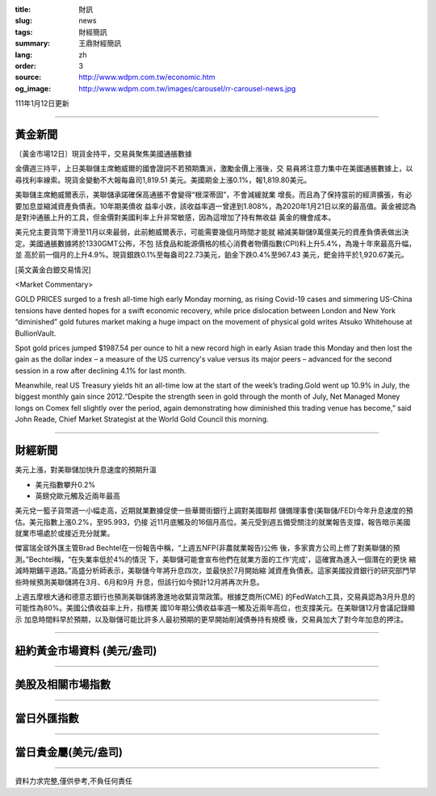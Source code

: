 :title: 財訊
:slug: news
:tags: 財經簡訊
:summary: 王鼎財經簡訊
:lang: zh
:order: 3
:source: http://www.wdpm.com.tw/economic.htm
:og_image: http://www.wdpm.com.tw/images/carousel/rr-carousel-news.jpg

111年1月12日更新

----

黃金新聞
++++++++

〔黃金市場12日〕現貨金持平，交易員聚焦美國通脹數據

金價週三持平，上日美聯儲主席鮑威爾的國會證詞不若預期鷹派，激勵金價上漲後，交
易員將注意力集中在美國通脹數據上，以尋找利率線索。現貨金變動不大報每盎司1,819.51
美元。美國期金上漲0.1%，報1,819.80美元。

美聯儲主席鮑威爾表示，美聯儲承諾確保高通脹不會變得“根深蒂固”，不會減緩就業
增長。而且為了保持當前的經濟擴張，有必要加息並縮減資產負債表。10年期美債收
益率小跌，該收益率週一曾達到1.808%，為2020年1月21日以來的最高值。黃金被認為
是對沖通脹上升的工具，但金價對美國利率上升非常敏感，因為這增加了持有無收益
黃金的機會成本。

美元兌主要貨幣下滑至11月以來最弱，此前鮑威爾表示，可能需要幾個月時間才能就
縮減美聯儲9萬億美元的資產負債表做出決定。美國通脹數據將於1330GMT公佈，不包
括食品和能源價格的核心消費者物價指數(CPI)料上升5.4%，為幾十年來最高升幅，並
高於前一個月的上升4.9%。現貨銀跌0.1%至每盎司22.73美元，鉑金下跌0.4%至967.43
美元，鈀金持平於1,920.67美元。







[英文黃金白銀交易情況]

<Market Commentary>

GOLD PRICES surged to a fresh all-time high early Monday morning, as 
rising Covid-19 cases and simmering US-China tensions have dented hopes 
for a swift economic recovery, while price dislocation between London and 
New York “diminished” gold futures market making a huge impact on the 
movement of physical gold writes Atsuko Whitehouse at BullionVault.
 
Spot gold prices jumped $1987.54 per ounce to hit a new record high in 
early Asian trade this Monday and then lost the gain as the dollar 
index – a measure of the US currency's value versus its major 
peers – advanced for the second session in a row after declining 4.1% 
for last month.
 
Meanwhile, real US Treasury yields hit an all-time low at the start of 
the week’s trading.Gold went up 10.9% in July, the biggest monthly gain 
since 2012.“Despite the strength seen in gold through the month of July, 
Net Managed Money longs on Comex fell slightly over the period, again 
demonstrating how diminished this trading venue has become,” said John 
Reade, Chief Market Strategist at the World Gold Council this morning.

----

財經新聞
++++++++
美元上漲，對美聯儲加快升息速度的預期升溫

* 美元指數攀升0.2%
* 英鎊兌歐元觸及近兩年最高

美元兌一籃子貨幣週一小幅走高，近期就業數據促使一些華爾街銀行上調對美國聯邦
儲備理事會(美聯儲/FED)今年升息速度的預估。美元指數上漲0.2%，至95.993，仍接
近11月底觸及的16個月高位。美元受到週五備受關注的就業報告支撐，報告暗示美國
就業市場處於或接近充分就業。

傑富瑞全球外匯主管Brad Bechtel在一份報告中稱，“上週五NFP(非農就業報告)公佈
後，多家賣方公司上修了對美聯儲的預測。”Bechtel稱，“在失業率低於4%的情況
下，美聯儲可能會宣布他們在就業方面的工作'完成'，這確實為進入一個潛在的更快
縮減時期鋪平道路。”高盛分析師表示，美聯儲今年將升息四次，並最快於7月開始縮
減資產負債表。這家美國投資銀行的研究部門早些時候預測美聯儲將在3月、6月和9月
升息，但該行如今預計12月將再次升息。

上週五摩根大通和德意志銀行也預測美聯儲將激進地收緊貨幣政策。根據芝商所(CME)
的FedWatch工具，交易員認為3月升息的可能性為80%。美國公債收益率上升，指標美
國10年期公債收益率週一觸及近兩年高位，也支撐美元。在美聯儲12月會議記錄顯示
加息時間料早於預期，以及聯儲可能比許多人最初預期的更早開始削減債券持有規模
後，交易員加大了對今年加息的押注。





            


----

紐約黃金市場資料 (美元/盎司)
++++++++++++++++++++++++++++

.. raw:: html

  <A HREF="http://www.kitco.com/connecting.html">
  <IMG SRC="http://www.kitconet.com/images/quotes_4b2.gif" BORDER="0" ALT="[Most Recent Quotes from www.kitco.com]">
  </A>

----

美股及相關市場指數
++++++++++++++++++

.. raw:: html

  <!-- TradingView Widget BEGIN -->
  <div class="tradingview-widget-container">
    <div class="tradingview-widget-container__widget"></div>
    <div class="tradingview-widget-copyright"><a href="https://tw.tradingview.com/markets/indices/" rel="noopener" target="_blank"><span class="blue-text">指數行情</span></a>由TradingView提供</div>
    <script type="text/javascript" src="https://s3.tradingview.com/external-embedding/embed-widget-market-quotes.js" async>
    {
    "title": "指數",
    "width": 770,
    "height": 450,
    "locale": "zh_TW",
    "symbolsGroups": [
      {
        "name": "美國和加拿大",
        "symbols": [
          {
            "name": "FOREXCOM:SPXUSD",
            "displayName": "標準普爾500"
          },
          {
            "name": "FOREXCOM:NSXUSD",
            "displayName": "納斯達克100指數"
          },
          {
            "name": "CME_MINI:ES1!",
            "displayName": "E-迷你 標普指數期貨"
          },
          {
            "name": "INDEX:DXY",
            "displayName": "美元指數"
          },
          {
            "name": "FOREXCOM:DJI",
            "displayName": "道瓊斯 30"
          }
        ]
      },
      {
        "name": "歐洲",
        "symbols": [
          {
            "name": "INDEX:SX5E",
            "displayName": "歐元藍籌50"
          },
          {
            "name": "FOREXCOM:UKXGBP",
            "displayName": "富時100"
          },
          {
            "name": "INDEX:DEU30",
            "displayName": "德國DAX指數"
          },
          {
            "name": "INDEX:CAC40",
            "displayName": "法國 CAC 40 指數"
          },
          {
            "name": "INDEX:SMI"
          }
        ]
      },
      {
        "name": "亞太",
        "symbols": [
          {
            "name": "INDEX:NKY",
            "displayName": "日經225"
          },
          {
            "name": "INDEX:HSI",
            "displayName": "恆生"
          },
          {
            "name": "BSE:SENSEX",
            "displayName": "印度孟買指數"
          },
          {
            "name": "BSE:BSE500"
          },
          {
            "name": "INDEX:KSIC",
            "displayName": "韓國Kospi綜合指數"
          }
        ]
      }
    ],
    "colorTheme": "light"
  }
    </script>
  </div>
  <!-- TradingView Widget END -->

----

當日外匯指數
++++++++++++

.. raw:: html

  <!-- TradingView Widget BEGIN -->
  <div class="tradingview-widget-container">
    <div class="tradingview-widget-container__widget"></div>
    <div class="tradingview-widget-copyright"><a href="https://tw.tradingview.com/markets/currencies/forex-cross-rates/" rel="noopener" target="_blank"><span class="blue-text">外匯匯率</span></a>由TradingView提供</div>
    <script type="text/javascript" src="https://s3.tradingview.com/external-embedding/embed-widget-forex-cross-rates.js" async>
    {
    "width": "100%",
    "height": "100%",
    "currencies": [
      "EUR",
      "USD",
      "JPY",
      "GBP",
      "CNY",
      "TWD"
    ],
    "isTransparent": false,
    "colorTheme": "light",
    "locale": "zh_TW"
  }
    </script>
  </div>
  <!-- TradingView Widget END -->

----

當日貴金屬(美元/盎司)
+++++++++++++++++++++

.. raw:: html 

  <A HREF="http://www.kitco.com/connecting.html">
  <IMG SRC="http://www.kitconet.com/images/quotes_7a.gif" BORDER="0" ALT="[Most Recent Quotes from www.kitco.com]">
  </A>

----

資料力求完整,僅供參考,不負任何責任
